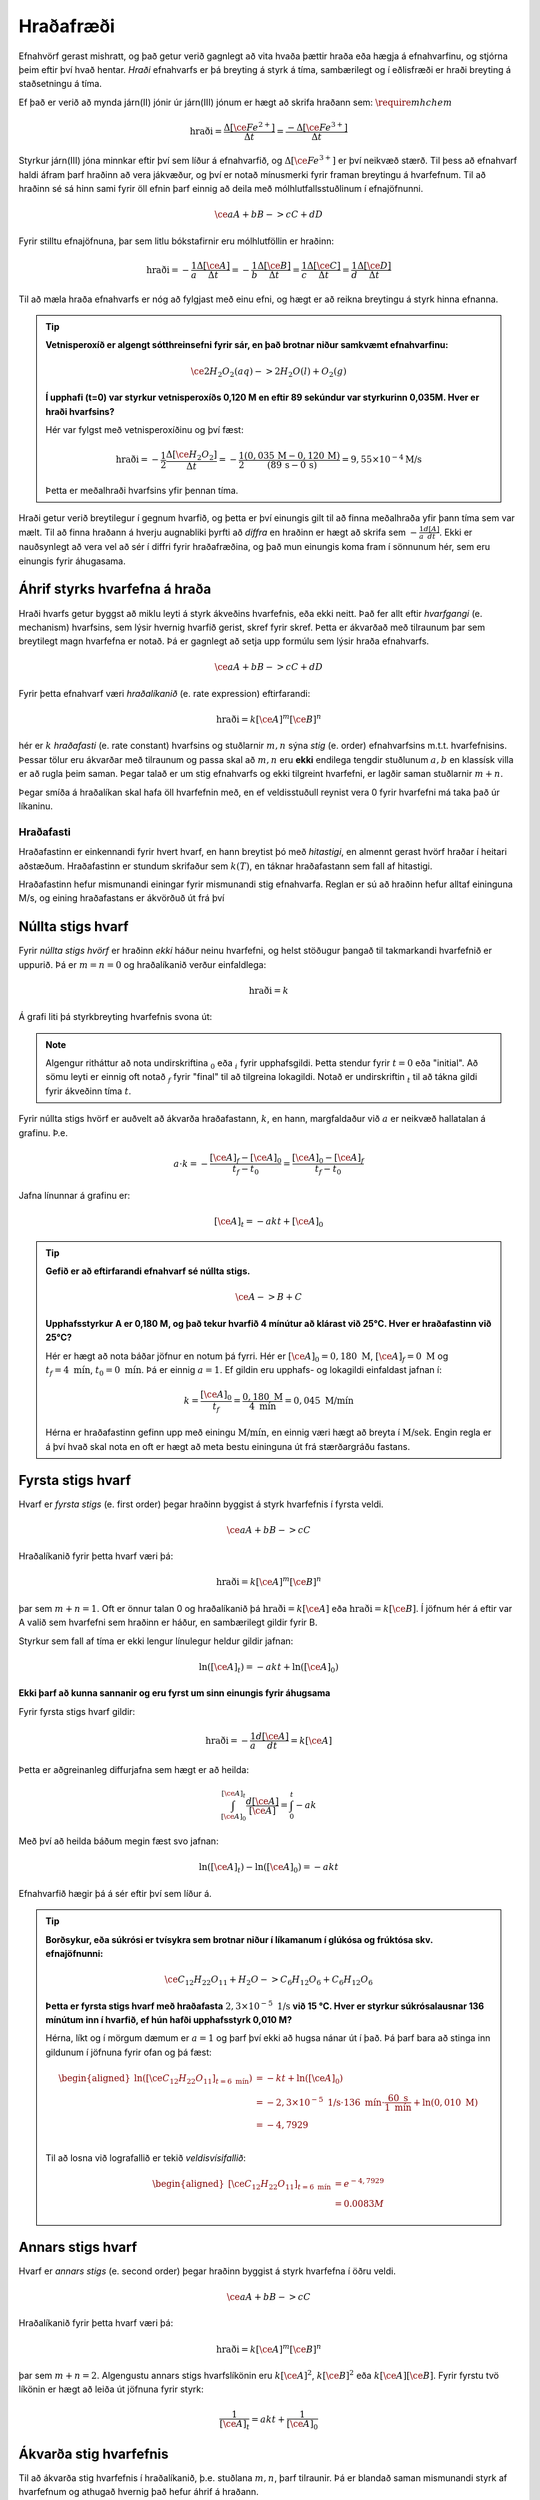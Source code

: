 Hraðafræði
==========

Efnahvörf gerast mishratt, og það getur verið gagnlegt að vita hvaða þættir hraða eða hægja á efnahvarfinu, og stjórna þeim eftir því hvað hentar. *Hraði* efnahvarfs er þá breyting á styrk á tíma, sambærilegt og í eðlisfræði er hraði breyting á staðsetningu á tíma.

Ef það er verið að mynda járn(II) jónir úr járn(III) jónum er hægt að skrifa hraðann sem: :math:`\require{mhchem}`

.. math::

  \text{hraði} =\frac{\Delta[\ce{Fe^{2+}}]}{\Delta t}=\frac{-\Delta[\ce{Fe^{3+}}]}{\Delta t}



Styrkur járn(III) jóna minnkar eftir því sem líður á efnahvarfið, og :math:`\Delta[\ce{Fe^{3+}}]` er því neikvæð stærð. Til þess að efnahvarf haldi áfram þarf hraðinn að vera jákvæður, og því er notað mínusmerki fyrir framan breytingu á hvarfefnum. Til að hraðinn sé sá hinn sami fyrir öll efnin þarf einnig að deila með mólhlutfallsstuðlinum í efnajöfnunni.


.. math::

	\ce{aA + bB -> cC +dD}

Fyrir stilltu efnajöfnuna, þar sem litlu bókstafirnir eru mólhlutföllin er hraðinn:

.. math::

	\text{hraði} =-\frac{1}a\frac{\Delta[\ce{A}]}{\Delta t}=-\frac{1}b\frac{\Delta[\ce{B}]}{\Delta t}=\frac{1}c\frac{\Delta[\ce{C}]}{\Delta t}=\frac{1}d\frac{\Delta[\ce{D}]}{\Delta t}

Til að mæla hraða efnahvarfs er nóg að fylgjast með einu efni, og hægt er að reikna breytingu á styrk hinna efnanna.

.. tip::

 **Vetnisperoxíð er algengt sótthreinsefni fyrir sár, en það brotnar niður samkvæmt efnahvarfinu:**

 .. math::

   \ce{2H_2O_2(aq) -> 2H_2O(l) + O_2(g)}

 **Í upphafi (t=0) var styrkur vetnisperoxíðs 0,120 M en eftir 89 sekúndur var styrkurinn 0,035M. Hver er hraði hvarfsins?**

 Hér var fylgst með vetnisperoxíðinu og því fæst:

 .. math::

   \text{hraði}= -\frac{1}{2}\frac{\Delta [\ce{H_2O_2}]}{\Delta t}=-\frac{1}{2}\frac{(0,035\,\text{M}-0,120\,\text{M})}{(89\,\text{s}-0\,\text{s})}=9,55 \times 10^{-4} \text{M/s}

 Þetta er meðalhraði hvarfsins yfir þennan tíma.

Hraði getur verið breytilegur í gegnum hvarfið, og þetta er því einungis gilt til að finna meðalhraða yfir þann tíma sem var mælt. Til að finna hraðann á hverju augnabliki þyrfti að *diffra* en hraðinn er hægt að skrifa sem :math:`-\frac{1}{a} \frac{d[A]}{dt}`.
Ekki er nauðsynlegt að vera vel að sér í diffri fyrir hraðafræðina, og það mun einungis koma fram í sönnunum hér, sem eru einungis fyrir áhugasama.

Áhrif styrks hvarfefna á hraða
------------------------------

Hraði hvarfs getur byggst að miklu leyti á styrk ákveðins hvarfefnis, eða ekki neitt. Það fer allt eftir *hvarfgangi* (e. mechanism) hvarfsins, sem lýsir hvernig hvarfið gerist, skref fyrir skref. Þetta er ákvarðað með tilraunum þar sem breytilegt magn hvarfefna er notað. Þá er gagnlegt að setja upp formúlu sem lýsir hraða efnahvarfs.

.. math::

	\ce{aA + bB -> cC +dD}

Fyrir þetta efnahvarf væri *hraðalíkanið* (e. rate expression) eftirfarandi:

.. math::

	\text{hraði}=k[\ce{A}]^{m} [\ce{B}]^{n}

hér er :math:`k` *hraðafasti* (e. rate constant) hvarfsins og stuðlarnir :math:`m,n` sýna *stig* (e. order) efnahvarfsins m.t.t. hvarfefnisins. Þessar tölur eru ákvarðar með tilraunum og passa skal að :math:`m,n` eru **ekki** endilega tengdir stuðlunum :math:`a,b` en klassísk villa er að rugla þeim saman. Þegar talað er um stig efnahvarfs og ekki tilgreint hvarfefni, er
lagðir saman stuðlarnir :math:`m+n`.

Þegar smíða á hraðalíkan skal hafa öll hvarfefnin með, en ef veldisstuðull reynist vera 0 fyrir hvarfefni má taka það úr líkaninu.

Hraðafasti
~~~~~~~~~~

Hraðafastinn er einkennandi fyrir hvert hvarf, en hann breytist þó með *hitastigi*, en almennt gerast hvörf hraðar í heitari aðstæðum. Hraðafastinn er stundum skrifaður sem :math:`k(T)`, en táknar hraðafastann sem fall af hitastigi.

Hraðafastinn hefur mismunandi einingar fyrir mismunandi stig efnahvarfa. Reglan er sú að hraðinn hefur alltaf eininguna M/s, og eining hraðafastans er ákvörðuð út frá því

Núllta stigs hvarf
------------------

Fyrir *núllta stigs hvörf* er hraðinn *ekki* háður neinu hvarfefni, og helst stöðugur þangað til takmarkandi hvarfefnið er uppurið. Þá er :math:`m=n=0` og hraðalíkanið verður einfaldlega:

.. math::

  \text{hraði}=k

Á grafi liti þá styrkbreyting hvarfefnis svona út:

.. figure:: ./myndir/efnahvorf/zero.svg
  :align: center
  :width: 45%

.. note::

	Algengur ritháttur að nota undirskriftina :math:`_0` eða :math:`_i` fyrir upphafsgildi. Þetta stendur fyrir :math:`t=0` eða "initial". Að sömu leyti er einnig oft notað :math:`_f` fyrir "final" til að tilgreina lokagildi. Notað er undirskriftin :math:`_t` til að tákna gildi fyrir ákveðinn tíma :math:`t`.

Fyrir núllta stigs hvörf er auðvelt að ákvarða hraðafastann, :math:`k`, en hann, margfaldaður við :math:`a` er neikvæð hallatalan á grafinu. Þ.e.

.. math::

	a \cdot k=-\frac{[\ce{A}]_f-[\ce{A}]_0}{t_f-t_0}=\frac{[\ce{A}]_0-[\ce{A}]_f}{t_f-t_0}

Jafna línunnar á grafinu er:

.. math::

  [\ce{A}]_t=-akt+ [\ce{A}]_0

.. tip::

 **Gefið er að eftirfarandi efnahvarf sé núllta stigs.**

 .. math::

	  \ce{A -> B + C}

 **Upphafsstyrkur A er 0,180 M, og það tekur hvarfið 4 mínútur að klárast við 25°C. Hver er hraðafastinn við 25°C?**

 Hér er hægt að nota báðar jöfnur en notum þá fyrri. Hér er :math:`[\ce{A}]_0=0,180\text{ M}`, :math:`[\ce{A}]_f=0 \text{ M}` og :math:`t_f=4 \text{ mín}`, :math:`t_0= 0 \text{ mín}`. Þá er einnig :math:`a=1`. Ef gildin eru upphafs- og lokagildi einfaldast jafnan í:

 .. math::

 	k=\frac{[\ce{A}]_0}{t_f}=\frac{0,180 \text{ M}}{4 \text{ mín}}=0,045\text{ M/mín}

 Hérna er hraðafastinn gefinn upp með einingu :math:`\text{M/mín}`, en einnig væri hægt að breyta í :math:`\text{M/sek}`. Engin regla er á því hvað skal nota en oft er hægt að meta bestu eininguna út frá stærðargráðu fastans.


Fyrsta stigs hvarf
------------------

Hvarf er *fyrsta stigs* (e. first order) þegar hraðinn byggist á styrk hvarfefnis í fyrsta veldi.

.. math::

  \ce{aA + bB -> cC}

Hraðalíkanið fyrir þetta hvarf væri þá:

.. math::

  \text{hraði}=k[\ce{A}]^m [\ce{B}]^n

þar sem :math:`m+n=1`. Oft er önnur talan 0 og hraðalíkanið þá :math:`\text{hraði}=k[\ce{A}]` eða :math:`\text{hraði}=k[\ce{B}]`. Í jöfnum hér á eftir var A valið sem hvarfefni sem hraðinn er háður, en sambærilegt gildir fyrir B.

Styrkur sem fall af tíma er ekki lengur línulegur heldur gildir jafnan:

.. math::

  \text{ln}([\ce{A}]_t)=-a k t +\text{ln}([\ce{A}]_0)

.. begin-toggle::
  :label: Sönnun
  :starthidden: True

**Ekki þarf að kunna sannanir og eru fyrst um sinn einungis fyrir áhugsama**

Fyrir fyrsta stigs hvarf gildir:

.. math::

  \text{hraði} =-\frac{1}a\frac{d[\ce{A}]}{dt}=k[\ce{A}]

Þetta er aðgreinanleg diffurjafna sem hægt er að heilda:

.. math::

  \int_{[\ce{A}]_0}^{[\ce{A}]_t} \frac{d[\ce{A}]}{[\ce{A}]}=\int_{0}^{t} -ak

Með því að heilda báðum megin fæst svo jafnan:

.. math::

  \text{ln}([\ce{A}]_t)-\text{ln}([\ce{A}]_0) =-akt


.. end-toggle::


Efnahvarfið hægir þá á sér eftir því sem líður á.

.. figure:: ./myndir/efnahvorf/fyrsta.svg
  :align: center
  :width: 45%

.. tip::

  **Borðsykur, eða súkrósi er tvísykra sem brotnar niður í líkamanum í glúkósa og frúktósa skv. efnajöfnunni:**

  .. math::

    \ce{C_{12}H_{22}O_{11} + H_2O -> C_6H_{12}O_6 + C_6H_{12}O_6}

  **Þetta er fyrsta stigs hvarf með hraðafasta** :math:`2,3 \times 10^{-5}\text{ 1/s}` **við 15 °C. Hver er styrkur súkrósalausnar 136 mínútum inn í hvarfið, ef hún hafði upphafsstyrk 0,010 M?**

  Hérna, líkt og í mörgum dæmum er :math:`a=1` og þarf því ekki að hugsa nánar út í það. Þá þarf bara að stinga inn gildunum í jöfnuna fyrir ofan og þá fæst:

  .. math::

    \begin{aligned}
      \text{ln}([\ce{C_{12}H_{22}O_{11}}] _{t=6 \text{ mín}}) &=-k t +\text{ln}([\ce{A}]_0)\\
       &=- 2,3 \times 10^{-5} \text{ 1/s}\cdot 136\text{ mín}  \cdot \frac{60 \text{ s}}{1 \text{ mín}} + \text{ln}(0,010\text{ M})\\
      &=-4,7929\\
    \end{aligned}

  Til að losna við lografallið er tekið *veldisvísifallið*:

  .. math::

    \begin{aligned}
      {[\ce{C_{12}H_{22}O_{11}}]}_{t=6 \text{ mín}} &=e^{-4,7929}\\
      &=0.0083 M
    \end{aligned}

Annars stigs hvarf
------------------

Hvarf er *annars stigs* (e. second order) þegar hraðinn byggist á styrk hvarfefna í öðru veldi.

.. math::

  \ce{aA + bB -> cC}

Hraðalíkanið fyrir þetta hvarf væri þá:

.. math::

  \text{hraði}=k[\ce{A}]^m [\ce{B}]^n

þar sem :math:`m+n=2`. Algengustu annars stigs hvarfslíkönin eru :math:`k[\ce{A}]^2`, :math:`k[\ce{B}]^2` eða :math:`k[\ce{A}][\ce{B}]`. Fyrir fyrstu tvö líkönin er hægt að leiða út jöfnuna fyrir styrk:

.. math::

  \frac{1}{[\ce{A}]_t}=akt + \frac{1}{[\ce{A}]_0}

Ákvarða stig hvarfefnis
-----------------------

Til að ákvarða stig hvarfefnis í hraðalíkanið, þ.e. stuðlana :math:`m,n`, þarf tilraunir. Þá er blandað saman mismunandi styrk af hvarfefnum og athugað hvernig það hefur áhrif á hraðann.


.. math::

  \ce{A + B \rightarrow C}

Fyrir þetta efnahvarf væri hraðalíkanið

.. math::

  \text{hraði} = k[\ce{A}]^m[\ce{B}]^n

Segjum sem svo að hraðinn er mældur tvisvar og í seinna skiptið er notað tvöfaldan styrk af hvarfefni :math:`\ce{A}`. Þá er hægt að finna stuðulinn :math:`m` með jöfnunni:

.. math::

  \frac{\text{hraði}(2\times \ce{A})}{\text{hraði}(1\times \ce{A})}=2^m

Þessi jafna er fyrir þegar tvöfaldað er styrkinn af hvarfefni :math:`\ce{A}`. Ef notað er :math:`x` sinnum meiri styrk af hvarfefninu, er jafnan:

.. math::

  \frac{\text{hraði}(x\times \ce{A})}{\text{hraði}(1\times \ce{A})}=x^m

.. begin-toggle::
    :label: Sönnun
    :starthidden: True

Ef notað er :math:`x` sinnum meira af hvarfefni :math:`\ce{A}` er styrkurinn :math:`x[A]`. Hraðalíkanið verður þá:

.. math::

  \require{cancel}

  \begin{aligned}
  \text{hraði}&=k(x[\ce{A}])^m[\ce{B}]^n\\
  &=kx^m[\ce{A}]^m[\ce{B}]^n
  \end{aligned}

Þetta er hægt að deila í hraðalíkanið sem fæst fyrir upphaflega magnið af hvarfefni A:

.. math::

    \begin{aligned}
    \frac{\text{hraði}(x\times \ce{A})}{\text{hraði}(1\times \ce{A})}&=\frac{\bcancel{k} x^m\bcancel{[\ce{A}]^m}\bcancel{[\ce{B}]^n}}{\bcancel{k}\,\,\,\,\,\,\,\bcancel{[\ce{A}]^m}\bcancel{[\ce{B}]^n}}\\
     &=x^m
    \end{aligned}

.. end-toggle::

Þessar jöfnur geta litið flóknar út og því gæti verið auðveldara að skilja þetta sem dæmi.

.. tip::

 **Mældur var hraðinn fyrir efnahvarfið með mismunandi styrk hvarfefna.**

 .. math::

  	\ce{A + B -> C}

 **Niðurstöðurnar voru settar upp í töflu:**

 .. math::

  	\begin{array}{c|c|c}
    [A]&[B]& \text{hraði} [\text{M/s}]\\
      \hline
    0.100\text{ M}&0.100\text{M}&1,2\times 10^{-4}\\
    0.200\text{ M}&0.100\text{M}&2,4\times 10^{-4}\\
    0.100\text{ M}&0.300\text{M}&10,8\times 10^{-4}\\
    \end{array}

 **Hvert er hraðalíkan hvarfsins? Finndu hraðafastann, sem og stuðlana** :math:`m,n`.

 Almenna hraðalíkan hvarfsins er

 .. math::

   \text{hraði}=k[\ce{A}]^m[\ce{B}]^n

 Til að finna :math:`m` er hægt að athuga hvað gerist þegar styrkur :math:`\ce{A}` er *tvöfaldaður*. Það sem gerist er að hraðinn *tvöfaldast*. Þá er:

 .. math::

 	2 = 2^m

 Þetta gefur að :math:`m=1`. Athugum nú hvað gerist þegar styrkur :math:`\ce{B}` er *þrefaldaður*. Það sem gerist er að hraðinn *nífaldast*. Þá er:

 .. math::

  9= 3^n

 Þetta gefur að :math:`n=2`. Hraðalíkanið er þá orðið:

 .. math::

 	\text{hraði}=k[\ce{A}][\ce{B}]^2

 Hvarfið er þá þriðja stigs. Til að finna hraðafastann, er hægt að nota hvert og eitt gildi. Notum það fyrsta og stingum inn gildunum í hraðalíkanið:

 .. math::

  1,2\times 10^{-4} \text{ M/s}= k \cdot 0.100 \text{ M}\cdot (0.200 \text{ M})^2

 Endurritum þetta og þá fæst:

 .. math::

  \begin{aligned}

    k&=\frac{1,2\times 10^{-4} \text{ M/s}}{0.100 \text{ M}\cdot (0.200 \text{ M})^2}\\
     &=0,030 \text{ s}^{-1}\text{ M}^{-2}

  \end{aligned}
